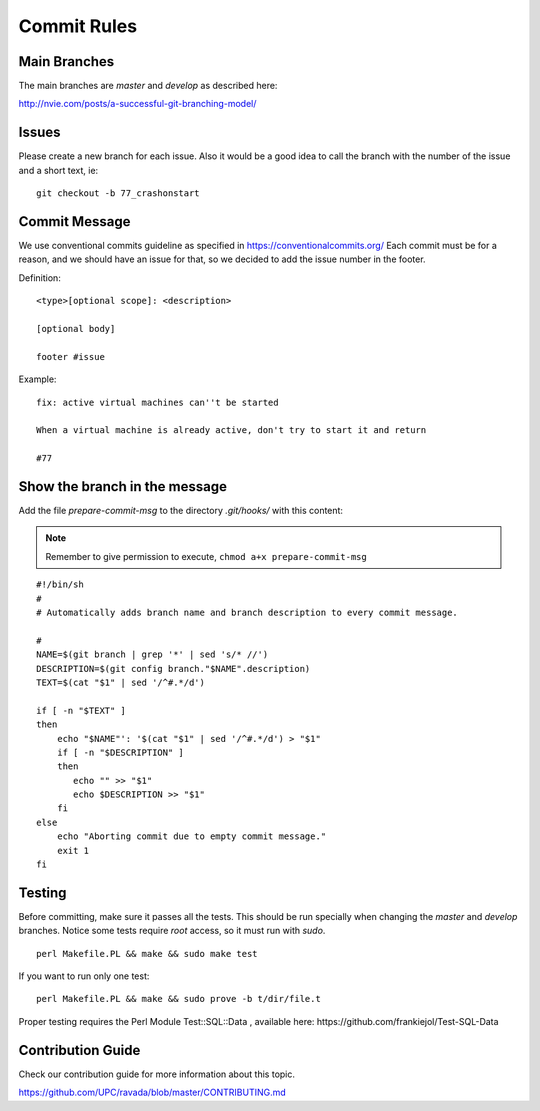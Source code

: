 Commit Rules
============

Main Branches
-------------

The main branches are *master* and *develop* as described here:

http://nvie.com/posts/a-successful-git-branching-model/

Issues
------

Please create a new branch for each issue. Also it would be a good idea
to call the branch with the number of the issue and a short text, ie:

::

    git checkout -b 77_crashonstart

Commit Message
--------------

We use conventional commits guideline as specified in https://conventionalcommits.org/
Each commit must be for a reason, and we should have an issue for that, so we decided
to add the issue number in the footer.

Definition:

::

    <type>[optional scope]: <description>
    
    [optional body]
    
    footer #issue


Example:

::

    fix: active virtual machines can''t be started

    When a virtual machine is already active, don't try to start it and return

    #77



Show the branch in the message
------------------------------

Add the file *prepare-commit-msg* to the directory *.git/hooks/* with
this content:

.. note:: Remember to give permission to execute, ``chmod a+x prepare-commit-msg``

::

    #!/bin/sh
    #
    # Automatically adds branch name and branch description to every commit message.

    #
    NAME=$(git branch | grep '*' | sed 's/* //')
    DESCRIPTION=$(git config branch."$NAME".description)
    TEXT=$(cat "$1" | sed '/^#.*/d')

    if [ -n "$TEXT" ]
    then
        echo "$NAME"': '$(cat "$1" | sed '/^#.*/d') > "$1"
        if [ -n "$DESCRIPTION" ]
        then
           echo "" >> "$1"
           echo $DESCRIPTION >> "$1"
        fi
    else
        echo "Aborting commit due to empty commit message."
        exit 1
    fi

Testing
-------

Before committing, make sure it passes all the tests. This should be run
specially when changing the *master* and *develop* branches. Notice some
tests require *root* access, so it must run with *sudo*.

::

    perl Makefile.PL && make && sudo make test
    
If you want to run only one test:

::

    perl Makefile.PL && make && sudo prove -b t/dir/file.t

Proper testing requires the Perl Module Test::SQL::Data , available
here: https://github.com/frankiejol/Test-SQL-Data

Contribution Guide
------------------

Check our contribution guide for more information about this topic.

https://github.com/UPC/ravada/blob/master/CONTRIBUTING.md
